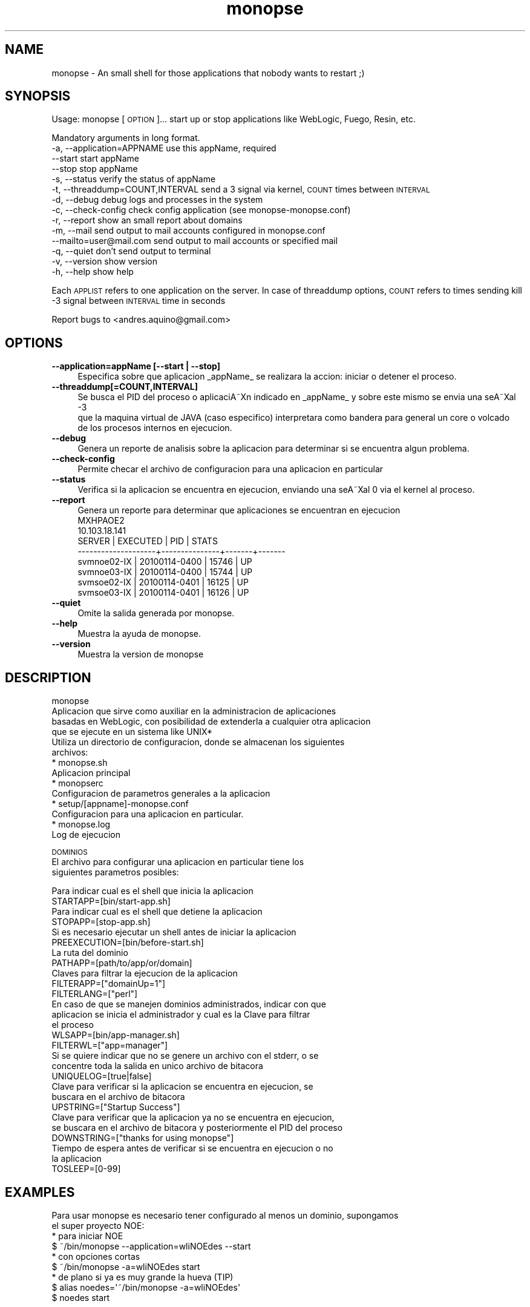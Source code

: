 .\" Automatically generated by Pod::Man 2.1801 (Pod::Simple 3.05)
.\"
.\" Standard preamble:
.\" ========================================================================
.de Sp \" Vertical space (when we can't use .PP)
.if t .sp .5v
.if n .sp
..
.de Vb \" Begin verbatim text
.ft CW
.nf
.ne \\$1
..
.de Ve \" End verbatim text
.ft R
.fi
..
.\" Set up some character translations and predefined strings.  \*(-- will
.\" give an unbreakable dash, \*(PI will give pi, \*(L" will give a left
.\" double quote, and \*(R" will give a right double quote.  \*(C+ will
.\" give a nicer C++.  Capital omega is used to do unbreakable dashes and
.\" therefore won't be available.  \*(C` and \*(C' expand to `' in nroff,
.\" nothing in troff, for use with C<>.
.tr \(*W-
.ds C+ C\v'-.1v'\h'-1p'\s-2+\h'-1p'+\s0\v'.1v'\h'-1p'
.ie n \{\
.    ds -- \(*W-
.    ds PI pi
.    if (\n(.H=4u)&(1m=24u) .ds -- \(*W\h'-12u'\(*W\h'-12u'-\" diablo 10 pitch
.    if (\n(.H=4u)&(1m=20u) .ds -- \(*W\h'-12u'\(*W\h'-8u'-\"  diablo 12 pitch
.    ds L" ""
.    ds R" ""
.    ds C` ""
.    ds C' ""
'br\}
.el\{\
.    ds -- \|\(em\|
.    ds PI \(*p
.    ds L" ``
.    ds R" ''
'br\}
.\"
.\" Escape single quotes in literal strings from groff's Unicode transform.
.ie \n(.g .ds Aq \(aq
.el       .ds Aq '
.\"
.\" If the F register is turned on, we'll generate index entries on stderr for
.\" titles (.TH), headers (.SH), subsections (.SS), items (.Ip), and index
.\" entries marked with X<> in POD.  Of course, you'll have to process the
.\" output yourself in some meaningful fashion.
.ie \nF \{\
.    de IX
.    tm Index:\\$1\t\\n%\t"\\$2"
..
.    nr % 0
.    rr F
.\}
.el \{\
.    de IX
..
.\}
.\"
.\" Accent mark definitions (@(#)ms.acc 1.5 88/02/08 SMI; from UCB 4.2).
.\" Fear.  Run.  Save yourself.  No user-serviceable parts.
.    \" fudge factors for nroff and troff
.if n \{\
.    ds #H 0
.    ds #V .8m
.    ds #F .3m
.    ds #[ \f1
.    ds #] \fP
.\}
.if t \{\
.    ds #H ((1u-(\\\\n(.fu%2u))*.13m)
.    ds #V .6m
.    ds #F 0
.    ds #[ \&
.    ds #] \&
.\}
.    \" simple accents for nroff and troff
.if n \{\
.    ds ' \&
.    ds ` \&
.    ds ^ \&
.    ds , \&
.    ds ~ ~
.    ds /
.\}
.if t \{\
.    ds ' \\k:\h'-(\\n(.wu*8/10-\*(#H)'\'\h"|\\n:u"
.    ds ` \\k:\h'-(\\n(.wu*8/10-\*(#H)'\`\h'|\\n:u'
.    ds ^ \\k:\h'-(\\n(.wu*10/11-\*(#H)'^\h'|\\n:u'
.    ds , \\k:\h'-(\\n(.wu*8/10)',\h'|\\n:u'
.    ds ~ \\k:\h'-(\\n(.wu-\*(#H-.1m)'~\h'|\\n:u'
.    ds / \\k:\h'-(\\n(.wu*8/10-\*(#H)'\z\(sl\h'|\\n:u'
.\}
.    \" troff and (daisy-wheel) nroff accents
.ds : \\k:\h'-(\\n(.wu*8/10-\*(#H+.1m+\*(#F)'\v'-\*(#V'\z.\h'.2m+\*(#F'.\h'|\\n:u'\v'\*(#V'
.ds 8 \h'\*(#H'\(*b\h'-\*(#H'
.ds o \\k:\h'-(\\n(.wu+\w'\(de'u-\*(#H)/2u'\v'-.3n'\*(#[\z\(de\v'.3n'\h'|\\n:u'\*(#]
.ds d- \h'\*(#H'\(pd\h'-\w'~'u'\v'-.25m'\f2\(hy\fP\v'.25m'\h'-\*(#H'
.ds D- D\\k:\h'-\w'D'u'\v'-.11m'\z\(hy\v'.11m'\h'|\\n:u'
.ds th \*(#[\v'.3m'\s+1I\s-1\v'-.3m'\h'-(\w'I'u*2/3)'\s-1o\s+1\*(#]
.ds Th \*(#[\s+2I\s-2\h'-\w'I'u*3/5'\v'-.3m'o\v'.3m'\*(#]
.ds ae a\h'-(\w'a'u*4/10)'e
.ds Ae A\h'-(\w'A'u*4/10)'E
.    \" corrections for vroff
.if v .ds ~ \\k:\h'-(\\n(.wu*9/10-\*(#H)'\s-2\u~\d\s+2\h'|\\n:u'
.if v .ds ^ \\k:\h'-(\\n(.wu*10/11-\*(#H)'\v'-.4m'^\v'.4m'\h'|\\n:u'
.    \" for low resolution devices (crt and lpr)
.if \n(.H>23 .if \n(.V>19 \
\{\
.    ds : e
.    ds 8 ss
.    ds o a
.    ds d- d\h'-1'\(ga
.    ds D- D\h'-1'\(hy
.    ds th \o'bp'
.    ds Th \o'LP'
.    ds ae ae
.    ds Ae AE
.\}
.rm #[ #] #H #V #F C
.\" ========================================================================
.\"
.IX Title "monopse 1"
.TH monopse 1 "20100114" "3.01.14" "MONOPSE"
.\" For nroff, turn off justification.  Always turn off hyphenation; it makes
.\" way too many mistakes in technical documents.
.if n .ad l
.nh
.SH "NAME"
monopse \- An small shell for those applications that nobody wants to restart ;)
.SH "SYNOPSIS"
.IX Header "SYNOPSIS"
Usage: monopse [\s-1OPTION\s0]...
start up or stop applications like WebLogic, Fuego, Resin, etc.
.PP
Mandatory arguments in long format.
   \-a, \-\-application=APPNAME        use this appName, required 
       \-\-start                      start appName 
       \-\-stop                       stop appName 
   \-s, \-\-status                     verify the status of appName 
   \-t, \-\-threaddump=COUNT,INTERVAL  send a 3 signal via kernel, \s-1COUNT\s0 times between \s-1INTERVAL\s0 
   \-d, \-\-debug                      debug logs and processes in the system 
   \-c, \-\-check\-config               check config application (see monopse\-monopse.conf) 
   \-r, \-\-report                     show an small report about domains 
   \-m, \-\-mail                       send output to mail accounts configured in monopse.conf 
       \-\-mailto=user@mail.com       send output to mail accounts or specified mail 
   \-q, \-\-quiet                      don't send output to terminal 
   \-v, \-\-version                    show version 
   \-h, \-\-help                       show help
.PP
Each \s-1APPLIST\s0 refers to one application on the server.
In case of threaddump options, \s-1COUNT\s0 refers to times sending kill \-3 signal between 
\&\s-1INTERVAL\s0 time in seconds
.PP
Report bugs to <andres.aquino@gmail.com>
.SH "OPTIONS"
.IX Header "OPTIONS"
.IP "\fB\-\-application=appName [\-\-start | \-\-stop]\fR" 4
.IX Item "--application=appName [--start | --stop]"
.Vb 1
\& Especifica sobre que aplicacion _appName_ se realizara la accion: iniciar o detener el proceso.
.Ve
.IP "\fB\-\-threaddump[=COUNT,INTERVAL]\fR" 4
.IX Item "--threaddump[=COUNT,INTERVAL]"
.Vb 3
\& Se busca el PID del proceso o aplicaciA\*~Xn indicado en _appName_ y sobre este mismo se envia una seA\*~Xal \-3
\& que la maquina virtual de JAVA (caso especifico) interpretara como bandera para general un core o volcado
\& de los procesos internos en ejecucion.
.Ve
.IP "\fB\-\-debug\fR" 4
.IX Item "--debug"
.Vb 1
\& Genera un reporte de analisis sobre la aplicacion para determinar si se encuentra algun problema.
.Ve
.IP "\fB\-\-check\-config\fR" 4
.IX Item "--check-config"
.Vb 1
\& Permite checar el archivo de configuracion para una aplicacion en particular
.Ve
.IP "\fB\-\-status\fR" 4
.IX Item "--status"
.Vb 1
\& Verifica si la aplicacion se encuentra en ejecucion, enviando una seA\*~Xal 0 via el kernel al proceso.
.Ve
.IP "\fB\-\-report\fR" 4
.IX Item "--report"
.Vb 1
\& Genera un reporte para determinar que aplicaciones se encuentran en ejecucion
\&
\& MXHPAOE2
\& 10.103.18.141
\& SERVER              | EXECUTED      | PID   | STATS 
\& \-\-\-\-\-\-\-\-\-\-\-\-\-\-\-\-\-\-\-\-+\-\-\-\-\-\-\-\-\-\-\-\-\-\-\-+\-\-\-\-\-\-\-+\-\-\-\-\-\-\-
\& svmnoe02\-IX         | 20100114\-0400 | 15746 | UP    
\& svmnoe03\-IX         | 20100114\-0400 | 15744 | UP    
\& svmsoe02\-IX         | 20100114\-0401 | 16125 | UP    
\& svmsoe03\-IX         | 20100114\-0401 | 16126 | UP
.Ve
.IP "\fB\-\-quiet\fR" 4
.IX Item "--quiet"
.Vb 1
\& Omite la salida generada por monopse.
.Ve
.IP "\fB\-\-help\fR" 4
.IX Item "--help"
.Vb 1
\& Muestra la ayuda de monopse.
.Ve
.IP "\fB\-\-version\fR" 4
.IX Item "--version"
.Vb 1
\& Muestra la version de monopse
.Ve
.SH "DESCRIPTION"
.IX Header "DESCRIPTION"
.Vb 4
\& monopse
\& Aplicacion que sirve como auxiliar en la administracion de aplicaciones
\& basadas en WebLogic, con posibilidad de extenderla a cualquier otra aplicacion
\& que se ejecute en un sistema like UNIX*
\&
\& Utiliza un directorio de configuracion, donde se almacenan los siguientes
\& archivos:
\&  * monopse.sh
\&    Aplicacion principal
\&
\&  * monopserc
\&    Configuracion de parametros generales a la aplicacion
\&
\&  * setup/[appname]\-monopse.conf
\&    Configuracion para una aplicacion en particular.
\&
\&  * monopse.log
\&    Log de ejecucion
.Ve
.PP
\&\s-1DOMINIOS\s0
 El archivo para configurar una aplicacion en particular tiene los
 siguientes parametros posibles:
.PP
.Vb 2
\& Para indicar cual es el shell que inicia la aplicacion
\& STARTAPP=[bin/start\-app.sh]
\& 
\& Para indicar cual es el shell que detiene la aplicacion
\& STOPAPP=[stop\-app.sh]
\& 
\& Si es necesario ejecutar un shell antes de iniciar la aplicacion
\& PREEXECUTION=[bin/before\-start.sh]
\& 
\& La ruta del dominio
\& PATHAPP=[path/to/app/or/domain]
\& 
\& Claves para filtrar la ejecucion de la aplicacion
\& FILTERAPP=["domainUp=1"]
\& 
\& FILTERLANG=["perl"]
\& 
\& En caso de que se manejen dominios administrados, indicar con que
\& aplicacion se inicia el administrador y cual es la Clave para filtrar
\& el proceso
\& WLSAPP=[bin/app\-manager.sh]
\& 
\& FILTERWL=["app=manager"]
\& 
\& Si se quiere indicar que no se genere un archivo con el stderr, o se
\& concentre toda la salida en unico archivo de bitacora
\& UNIQUELOG=[true|false]
\& 
\& Clave para verificar si la aplicacion se encuentra en ejecucion, se
\& buscara en el archivo de bitacora
\& UPSTRING=["Startup Success"]
\& 
\& Clave para verificar que la aplicacion ya no se encuentra en ejecucion,
\& se buscara en el archivo de bitacora y posteriormente el PID del proceso
\& DOWNSTRING=["thanks for using monopse"]
\& 
\& Tiempo de espera antes de verificar si se encuentra en ejecucion o no
\& la aplicacion
\& TOSLEEP=[0\-99]
.Ve
.SH "EXAMPLES"
.IX Header "EXAMPLES"
.Vb 2
\& Para usar monopse es necesario tener configurado al menos un dominio, supongamos
\& el super proyecto NOE:
\&
\& * para iniciar NOE
\&   $ ~/bin/monopse \-\-application=wliNOEdes \-\-start
\& 
\& * con opciones cortas
\&   $ ~/bin/monopse \-a=wliNOEdes start
\&
\& * de plano si ya es muy grande la hueva (TIP)
\&   $ alias noedes=\*(Aq~/bin/monopse \-a=wliNOEdes\*(Aq
\&        $ noedes start
.Ve
.SH "AUTHOR"
.IX Header "AUTHOR"
.Vb 2
\& monopse v3.01.14
\& (c) 2008, 2009 Nextel de Mexico 
\&
\& Written by
\& Andres Aquino <andres.aquino@gmail.com>
.Ve
.SH "BUGS"
.IX Header "BUGS"
.Vb 1
\& Muchos!
\& 
\& Se necesitan traductores... !!!
.Ve
